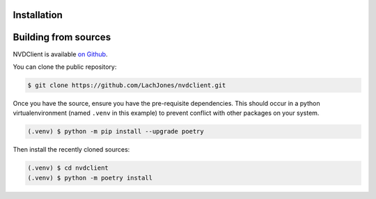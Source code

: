 .. _installation:

Installation
-----

Building from sources
-----

NVDClient is available `on Github <https://github.com/LachJones/nvdclient>`_.

You can clone the public repository:

.. code-block::

    $ git clone https://github.com/LachJones/nvdclient.git

Once you have the source, ensure you have the pre-requisite dependencies. This should occur in a python virtualenvironment (named ``.venv`` in this example) to prevent conflict with other packages on your system.

.. code-block::

    (.venv) $ python -m pip install --upgrade poetry

Then install the recently cloned sources:

.. code-block::

    (.venv) $ cd nvdclient
    (.venv) $ python -m poetry install
